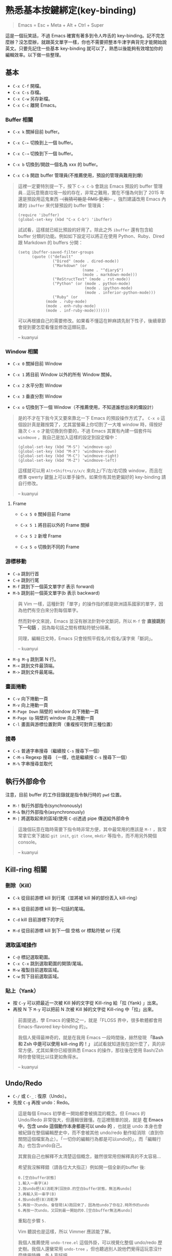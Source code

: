* 熟悉基本按鍵綁定(key-binding)

#+BEGIN_QUOTE
Emacs = Esc + Meta + Alt + Ctrl + Super
#+END_QUOTE

這是一個玩笑話，不過 Emacs 確實有著多到令人咋舌的 key-binding。記不完怎麼辦？沒怎麼辦，就跟英文單字一樣，你也不需要把整本牛津字典背完才能開始說英文。只要先記住一些基本 key-binding 就可以了，熟悉以後能夠有效增加你的編輯效率。以下做一些整理。

** 基本
- =C-x C-f= 開檔。
- =C-x C-s= 存檔。
- =C-x C-w= 另存新檔。
- =C-x C-c= 離開 Emacs。

*** Buffer 相關
- =C-x k= 關掉目前 buffer。
- =C-x C-←= 切換到上一個 buffer。
- =C-x C-→= 切換到下一個 buffer。

- =C-x b= 切換到/開啟一個名為 xxx 的 buffer。
- =C-x C-b= 開啟 buffer 管理員(不推薦使用，預設的管理員難用到爆)

#+BEGIN_QUOTE
這裡一定要特別提一下，按下 =C-x C-b= 會跳出 Emacs 預設的 buffer 管理員...這玩意簡直垃圾一般的存在，非常之難用，實在不懂為何到了 2015 年還是預設用這鬼東西 +（我猜可能是 RMS 愛用）+ 。強烈建議改用 Emacs 內建的 =ibuffer= 來代替預設的 buffer 管理員：

#+BEGIN_SRC elisp
(require 'ibuffer)
(global-set-key (kbd "C-x C-b") 'ibuffer)
#+END_SRC

試試看，這樣就已經比預設的好用了。除此之外 =ibuffer= 還有包含給 buffer 分類的功能。例如如下設定可以將正在使用 Python、Ruby、Dired 跟 Markdown 的 buffers 分開：

#+BEGIN_SRC elisp
(setq ibuffer-saved-filter-groups
      (quote (("default"
               ("Dired" (mode . dired-mode))
               ("Markdown" (or
                            (name . "^diary$")
                            (mode . markdown-mode)))
               ("ReStructText" (mode . rst-mode))
               ("Python" (or (mode . python-mode)
                             (mode . ipython-mode)
                             (mode . inferior-python-mode)))
               ("Ruby" (or
			(mode . ruby-mode)
			(mode . enh-ruby-mode)
			(mode . inf-ruby-mode)))))))
#+END_SRC

可以再根據自己的需要修改。如果看不懂這在幹麻請先耐下性子，後續章節會提到要怎麼看懂並修改這類玩意。

-- kuanyui
#+END_QUOTE

*** Window 相關
- =C-x 0= 關掉目前 Window
- =C-x 1= 將目前 Window 以外的所有 Window 關掉。
- =C-x 2= 水平分割 Window
- =C-x 3= 垂直分割 Window

- =C-x o= 切換到下一個 Window（不推薦使用，不知道誰想出來的爛設計）

#+BEGIN_QUOTE
是的不才在下我今天又要來靠北一下 Emacs 的預設操作方式了。 =C-x o= 這個設計真是難按斃了，尤其當螢幕上你切割了一大堆 window 時，得按好幾次 =C-x o= 才能切換到你要的，不過 Emacs 其實有內建一個套件叫 =windmove= ，我自己是加入這樣的設定到設定檔中：

#+BEGIN_SRC elisp
(global-set-key (kbd "M-S") 'windmove-up)
(global-set-key (kbd "M-X") 'windmove-down)
(global-set-key (kbd "M-C") 'windmove-right)
(global-set-key (kbd "M-Z") 'windmove-left)
#+END_SRC

這樣就可以用 =Alt+Shift+s/z/x/c= 來向上/下/左/右切換 window，而且在標準 qwerty 鍵盤上可以單手操作。如果你有其他更偏好的 key-binding 請自行修改。

-- kuanyui
#+END_QUOTE

**** Frame
- =C-x 5 0= 關掉目前 Frame
- =C-x 5 1= 將目前以外的 Frame 關掉
- =C-x 5 2= 新增 Frame

- =C-x 5 o= 切換到不同的 Frame

*** 游標移動
- =C-a= 跳到行首
- =C-e= 跳到行尾
- =M-f= 跳到下一個英文單字(f 表示 forward)
- =M-b= 跳到前一個英文單字(b 表示 backward)

#+BEGIN_QUOTE
與 Vim 一樣，這種針對「單字」的操作指的都是歐洲語系國家的單字，因為他們有空白來分割每個單字。

然而對中文來說，Emacs 並沒有辦法針對中文斷詞，所以 =M-f= 會 *直接跳到下一句話* ，因為每句話之間有標點符號分隔著。

同理，編輯日文時，Emacs 只會按照平假名/片假名/漢字來「斷詞」。

-- kuanyui
#+END_QUOTE

- =M-g M-g= 跳到第 N 行。
- =M-<= 跳到文件最頂端。
- =M->= 跳到文件最尾端。

*** 畫面捲動
- =C-v= 向下捲動一頁
- =M-v= 向上捲動一頁
- =M-Page Down= 隔壁的 window 向下捲動一頁
- =M-Page Up= 隔壁的 window 向上捲動一頁
- =C-l= 畫面與游標位置對齊（重複按可對齊三種位置）

*** 搜尋
- =C-s= 普通字串搜尋（繼續按 =C-s= 搜尋下一個）
- =C-M-s= Regexp 搜尋 （一樣，也是繼續按 =C-s= 搜尋下一個）
- =M-%= 字串搜尋並取代

** 執行外部命令
注意，目前 buffer 的工作目錄就是指令執行時的 =pwd= 位置。

- =M-!= 執行外部指令(synchronously)
- =M-&= 執行外部指令(asynchronously)
- =M-|= 將選取起來的區域(使用 =C-@=)透過 pipe 傳送給外部命令

#+BEGIN_QUOTE
這幾個玩意在臨時需要下指令時非常方便，其中最常用的應該是 =M-!= ，我常常拿它來下諸如 =git init=, =git clone=, =mkdir= 等指令，而不用另外開個 console。

-- kuanyui
#+END_QUOTE

** Kill-ring 相關
   
*** 刪除（Kill）
- =C-k= 從目前游標 kill 到行尾（並將被 kill 掉的部份丟入 kill-ring） 
- =M-k= 從目前游標 kill 到一句話的尾端。

- =C-d= kill 目前游標下的字元
- =M-d= 從目前游標 kill 到下一個 空格 or 標點符號 or 行尾
  
*** 選取區域操作
    
- =C-@= 標記選取範圍。
- =C-x C-x= 跳到選取範圍的開頭/尾端。
- =M-w= 複製目前選取區域。
- =C-w= 剪下目前選取區域。
  
*** 貼上（Yank）
- 按 =C-y= 可以把最近一次被 Kill 掉的文字從 Kill-ring 給「拉 (Yank) 」出來。
- 再按 N 下 =M-y= 可以把前 N 次被 Kill 掉的文字從 Kill-ring 中「拉」出來。

#+BEGIN_QUOTE
前面提過，學 Emacs 的優勢之一，就是「FLOSS 界中，很多軟體都會用 Emacs-flavored key-binding 的」。

我個人覺得最神奇的，就是在我用 Emacs 一段時間後，赫然發現 *「Bash 和 Zsh 中是可以使用 kill-ring 的！」* 試試看就知道我在說什麼了，真的非常方便。尤其如果你已經很熟悉 Emacs 的操作，那往後在使用 Bash/Zsh 時你會發現比以往更如魚得水。

-- kuanyui
#+END_QUOTE  
  
** Undo/Redo
- =C-/= 或 =C-_= : 復原（Undo）。
- 先按 =C-g= 再按 undo：Redo。

#+BEGIN_QUOTE
這是每個 Emacs 初學者一開始都會被搞混的概念。但 Emacs 的 Undo/Redo 非常強大，但邏輯很難懂。在這裡簡單的說，就是 *在 Emacs 中，包含 undo 這個動作本身都是可以 undo 的* ，也就是 undo 本身也會被紀錄在整個編輯歷史中，而不會被其他 undo/redo 動作給消除（直到你關閉這個檔案為止）。「一切你的編輯行為都是可以undo的」，而「編輯行為」也包含undo自己。

其實我自己也解釋不太清楚這個概念，雖然很常用但解釋真的不太容易...

希望我沒解釋錯（請各位大大指正）例如開一個全新的buffer 後:

#+BEGIN_EXAMPLE
  0.[空白buffer狀態]
  1.輸入一串字(A)
  2.按undo把(A)消乾淨[回到0.的空白buffer狀態，無法再undo]
  3.再輸入另一串字(B)
  4.按undo把(B)消乾淨
  5.再按一次undo，會發現(A)跑回來了，因為他undo了你在2.時所作的undo
  6.再按一次undo，又回到最一開始的0.[空白buffer無法再undo]
#+END_EXAMPLE

重點在步驟 =5.= 

Vim 聽說也是這樣，所以 Vimmer 應該能了解。

我個人推薦使用 =undo-tree.el= 這個外掛，可以視覺化整個 undo/redo 歷史樹。我個人還蠻常用 =undo-tree= ，但也聽過別人說他們覺得這玩意沒什麼使用時機。各人喜好吧。

順帶一提， =undo-tree.el= 中有提供一個 command 叫做 =undo-tree-redo= ，它的功能就是你想要的那個 redo，你可以把這 command 給綁到你要的 key-binding 上。我自己平常就是用這個來做 redo 的，這樣就不用先按 =C-g= 就能 Redo 了。

-- kuanyui
#+END_QUOTE

** 特殊編輯功能
- =M-^= 把目前行的縮排拿掉後，接到上一行。

*** Programming
- =M-;= 插入目前語言的註解（如 Python 就是 =# comment= ，Haskell 就是 =-- comment= ）
  #+BEGIN_QUOTE
  注意，你可以用 =C-@= 選取一段文字後，再按下 =M-;= ，這樣就可以將整個選取的範圍給註解掉。試試看就知道我在說什麼了。

-- kuanyui
  #+END_QUOTE
- =C-M-\= 立刻自動縮排
- =M-q= 將目前整個段落每 70 字元換行。

*** 英文大小寫
- =M-l= 單字轉成全小寫。
- =M-u= 單字轉成全大寫。
- =M-c= 單字轉首字大寫。 
  
#+BEGIN_QUOTE
這個功能看似雞肋，不過我還蠻常用的。

因為這個大小寫轉換是從目前游標開始算起，所以請搭配前面提到過的 =M-b= 來使用。例如 =M-b M-u= 就可以把目前單字轉成全大寫。

-- kuanyui
#+END_QUOTE
*** 交換
- =C-t= 前後字元交換。
- =M-t= 前後單字交換。
  
#+BEGIN_QUOTE
規則很難解釋，自己多試用幾次看看就會懂了。熟悉後我發現這個功能出乎意料的實用。

-- kuanyui
#+END_QUOTE



** Lisp 相關
如果你常寫 Lisp，記住這個還蠻好用的。

- =C-M-f= 跳到下一個 S-expression
- =C-M-b= 跳到前一個 S-expression
